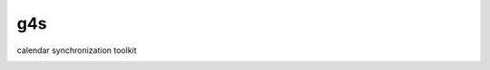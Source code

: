 g4s
===

calendar synchronization toolkit

.. image:: https://travis-ci.org/east301/g4s.png?branch=master
   :target: https://travis-ci.org/east301/g4s
.. image:: https://coveralls.io/repos/east301/g4s/badge.png?branch=master
   :target: https://coveralls.io/r/east301/g4s?branch=master
